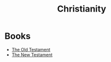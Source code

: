 :PROPERTIES:
:ID:       6747c12f-c1ba-43cc-af59-99493859a9ac
:END:
#+title: Christianity
#+filetags: Christianity

* Books
+ [[id:2fb735a6-8462-4f09-9367-d6a76b0863d0][The Old Testament]]
+ [[id:ffe560b0-53ca-42fb-8c66-d346e384c8b7][The New Testament]]
